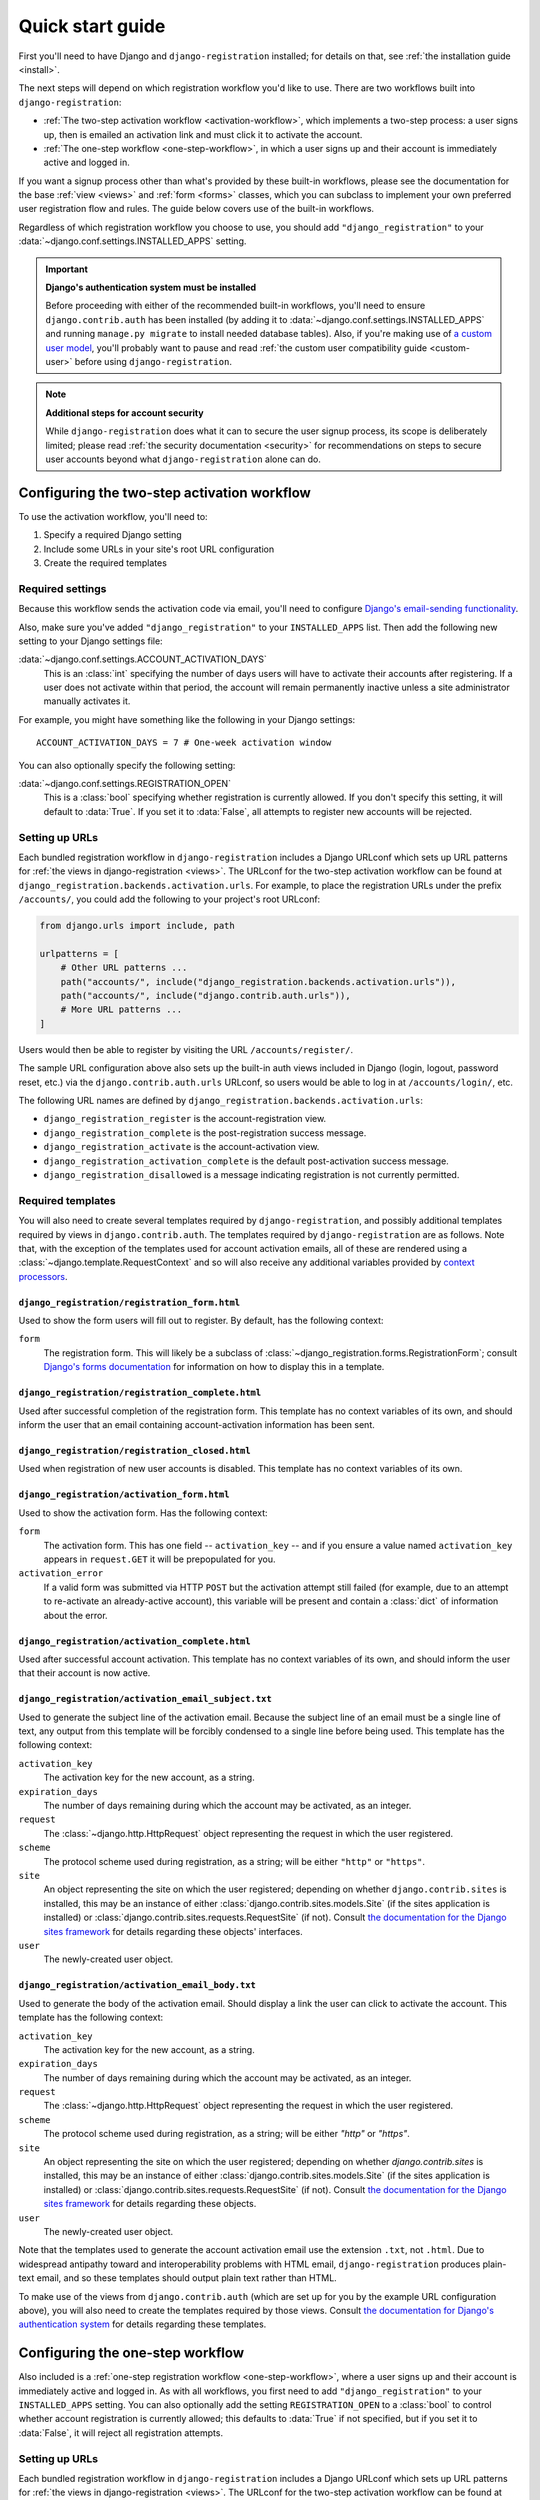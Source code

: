 .. _quickstart:

Quick start guide
=================

First you'll need to have Django and ``django-registration`` installed; for
details on that, see :ref:`the installation guide <install>`.

The next steps will depend on which registration workflow you'd like to
use. There are two workflows built into ``django-registration``:

* :ref:`The two-step activation workflow <activation-workflow>`, which
  implements a two-step process: a user signs up, then is emailed an activation
  link and must click it to activate the account.

* :ref:`The one-step workflow <one-step-workflow>`, in which a user signs up
  and their account is immediately active and logged in.

If you want a signup process other than what's provided by these built-in
workflows, please see the documentation for the base :ref:`view <views>` and
:ref:`form <forms>` classes, which you can subclass to implement your own
preferred user registration flow and rules. The guide below covers use of the
built-in workflows.

Regardless of which registration workflow you choose to use, you should add
``"django_registration"`` to your :data:`~django.conf.settings.INSTALLED_APPS`
setting.

.. important:: **Django's authentication system must be installed**

   Before proceeding with either of the recommended built-in workflows, you'll
   need to ensure ``django.contrib.auth`` has been installed (by adding it to
   :data:`~django.conf.settings.INSTALLED_APPS` and running ``manage.py
   migrate`` to install needed database tables). Also, if you're making use of
   `a custom user model
   <https://docs.djangoproject.com/en/stable/topics/auth/customizing/#substituting-a-custom-user-model>`_,
   you'll probably want to pause and read :ref:`the custom user compatibility
   guide <custom-user>` before using ``django-registration``.

.. note:: **Additional steps for account security**

   While ``django-registration`` does what it can to secure the user signup
   process, its scope is deliberately limited; please read :ref:`the security
   documentation <security>` for recommendations on steps to secure user
   accounts beyond what ``django-registration`` alone can do.


Configuring the two-step activation workflow
--------------------------------------------

To use the activation workflow, you'll need to:

1. Specify a required Django setting
2. Include some URLs in your site's root URL configuration
3. Create the required templates


Required settings
~~~~~~~~~~~~~~~~~

Because this workflow sends the activation code via email, you'll need to
configure `Django's email-sending functionality
<https://docs.djangoproject.com/en/5.1/topics/email/>`_.

Also, make sure you've added ``"django_registration"`` to your
``INSTALLED_APPS`` list. Then add the following new setting to your Django
settings file:

:data:`~django.conf.settings.ACCOUNT_ACTIVATION_DAYS`
   This is an :class:`int` specifying the number of days users will have to
   activate their accounts after registering. If a user does not activate
   within that period, the account will remain permanently inactive unless a
   site administrator manually activates it.

For example, you might have something like the following in your Django
settings::

    ACCOUNT_ACTIVATION_DAYS = 7 # One-week activation window

You can also optionally specify the following setting:

:data:`~django.conf.settings.REGISTRATION_OPEN`
   This is a :class:`bool` specifying whether registration is currently
   allowed. If you don't specify this setting, it will default to
   :data:`True`. If you set it to :data:`False`, all attempts to register new
   accounts will be rejected.


Setting up URLs
~~~~~~~~~~~~~~~

Each bundled registration workflow in ``django-registration`` includes a Django
URLconf which sets up URL patterns for :ref:`the views in django-registration
<views>`. The URLconf for the two-step activation workflow can be found at
``django_registration.backends.activation.urls``. For example, to place the
registration URLs under the prefix ``/accounts/``, you could add the following
to your project's root URLconf:

.. code-block:: python

   from django.urls import include, path

   urlpatterns = [
       # Other URL patterns ...
       path("accounts/", include("django_registration.backends.activation.urls")),
       path("accounts/", include("django.contrib.auth.urls")),
       # More URL patterns ...
   ]

Users would then be able to register by visiting the URL
``/accounts/register/``.

The sample URL configuration above also sets up the built-in auth views
included in Django (login, logout, password reset, etc.) via the
``django.contrib.auth.urls`` URLconf, so users would be able to log in at
``/accounts/login/``, etc.

The following URL names are defined by
``django_registration.backends.activation.urls``:

* ``django_registration_register`` is the account-registration view.

* ``django_registration_complete`` is the post-registration success message.

* ``django_registration_activate`` is the account-activation view.

* ``django_registration_activation_complete`` is the default post-activation
  success message.

* ``django_registration_disallowed`` is a message indicating registration is not
  currently permitted.


.. _default-templates:

Required templates
~~~~~~~~~~~~~~~~~~

You will also need to create several templates required by
``django-registration``, and possibly additional templates required by views in
``django.contrib.auth``. The templates required by ``django-registration`` are
as follows. Note that, with the exception of the templates used for account
activation emails, all of these are rendered using a
:class:`~django.template.RequestContext` and so will also receive any
additional variables provided by `context processors
<https://docs.djangoproject.com/en/stable/ref/templates/api/#id1>`_.


.. _default-form-template:

``django_registration/registration_form.html``
``````````````````````````````````````````````

Used to show the form users will fill out to register. By default, has the
following context:

``form``
    The registration form. This will likely be a subclass of
    :class:`~django_registration.forms.RegistrationForm`; consult
    `Django's forms documentation
    <https://docs.djangoproject.com/en/stable/topics/forms/>`_ for
    information on how to display this in a template.


``django_registration/registration_complete.html``
``````````````````````````````````````````````````

Used after successful completion of the registration form. This template has no
context variables of its own, and should inform the user that an email
containing account-activation information has been sent.


``django_registration/registration_closed.html``
````````````````````````````````````````````````

Used when registration of new user accounts is disabled. This template has no
context variables of its own.


``django_registration/activation_form.html``
````````````````````````````````````````````

Used to show the activation form. Has the following context:

``form``
   The activation form. This has one field -- ``activation_key`` -- and if you
   ensure a value named ``activation_key`` appears in ``request.GET`` it will
   be prepopulated for you.

``activation_error``
   If a valid form was submitted via HTTP ``POST`` but the activation attempt
   still failed (for example, due to an attempt to re-activate an
   already-active account), this variable will be present and contain a
   :class:`dict` of information about the error.


``django_registration/activation_complete.html``
````````````````````````````````````````````````

Used after successful account activation. This template has no context
variables of its own, and should inform the user that their account is now
active.


``django_registration/activation_email_subject.txt``
````````````````````````````````````````````````````

Used to generate the subject line of the activation email. Because the subject
line of an email must be a single line of text, any output from this template
will be forcibly condensed to a single line before being used. This template
has the following context:

``activation_key``
   The activation key for the new account, as a string.

``expiration_days``
   The number of days remaining during which the account may be activated, as
   an integer.

``request``
   The :class:`~django.http.HttpRequest` object representing the request in
   which the user registered.

``scheme``
   The protocol scheme used during registration, as a string; will be either
   ``"http"`` or ``"https"``.

``site``
   An object representing the site on which the user registered; depending on
   whether ``django.contrib.sites`` is installed, this may be an instance of
   either :class:`django.contrib.sites.models.Site` (if the sites application
   is installed) or :class:`django.contrib.sites.requests.RequestSite` (if
   not). Consult `the documentation for the Django sites framework
   <https://docs.djangoproject.com/en/stable/ref/contrib/sites/>`_ for details
   regarding these objects' interfaces.

``user``
    The newly-created user object.


``django_registration/activation_email_body.txt``
`````````````````````````````````````````````````

Used to generate the body of the activation email. Should display a link the
user can click to activate the account. This template has the following
context:

``activation_key``
   The activation key for the new account, as a string.

``expiration_days``
   The number of days remaining during which the account may be activated, as
   an integer.

``request``
   The :class:`~django.http.HttpRequest` object representing the request in
   which the user registered.

``scheme``
   The protocol scheme used during registration, as a string; will be either
   `"http"` or `"https"`.

``site``
   An object representing the site on which the user registered; depending on
   whether `django.contrib.sites` is installed, this may be an instance of
   either :class:`django.contrib.sites.models.Site` (if the sites application
   is installed) or :class:`django.contrib.sites.requests.RequestSite` (if
   not). Consult `the documentation for the Django sites framework
   <https://docs.djangoproject.com/en/stable/ref/contrib/sites/>`_ for details
   regarding these objects.

``user``
   The newly-created user object.

Note that the templates used to generate the account activation email use the
extension ``.txt``, not ``.html``. Due to widespread antipathy toward and
interoperability problems with HTML email, ``django-registration`` produces
plain-text email, and so these templates should output plain text rather than
HTML.

To make use of the views from ``django.contrib.auth`` (which are set up for you
by the example URL configuration above), you will also need to create the
templates required by those views. Consult `the documentation for Django's
authentication system <https://docs.djangoproject.com/en/stable/topics/auth/>`_
for details regarding these templates.


Configuring the one-step workflow
---------------------------------

Also included is a :ref:`one-step registration workflow <one-step-workflow>`,
where a user signs up and their account is immediately active and logged in. As
with all workflows, you first need to add ``"django_registration"`` to your
``INSTALLED_APPS`` setting. You can also optionally add the setting
``REGISTRATION_OPEN`` to a :class:`bool` to control whether account
registration is currently allowed; this defaults to :data:`True` if not
specified, but if you set it to :data:`False`, it will reject all registration
attempts.


Setting up URLs
~~~~~~~~~~~~~~~

Each bundled registration workflow in ``django-registration`` includes a Django
URLconf which sets up URL patterns for :ref:`the views in django-registration
<views>`. The URLconf for the two-step activation workflow can be found at
``django_registration.backends.one_step.urls``. For example, to place the
registration URLs under the prefix ``/accounts/``, you could add the following
to your project's root URLconf:

.. code-block:: python

   from django.urls import include, path

   urlpatterns = [
       # Other URL patterns ...
       path("accounts/", include("django_registration.backends.one_step.urls")),
       path("accounts/", include("django.contrib.auth.urls")),
       # More URL patterns ...
   ]

Users would then be able to register by visiting the URL
``/accounts/register/``.

The sample URL configuration above also sets up the built-in auth views
included in Django (login, logout, password reset, etc.) via the
``django.contrib.auth.urls`` URLconf, so users would be able to log in at
``/accounts/login/``, etc.

The following URL names are defined by
``django_registration.backends.one_step.urls``:

* ``django_registration_register`` is the account-registration view.

* ``django_registration_complete`` is the post-registration success message.

* ``django_registration_disallowed`` is a message indicating registration is not
  currently permitted.


Required templates
~~~~~~~~~~~~~~~~~~

Finally, you will need to create following templates:

* ``django_registration/registration_form.html``
* ``django_registration/registration_complete.html``
* ``django_registration/registration_closed.html``

See :ref:`the documentation above <default-form-template>` for details of these
templates.

To make use of the views from ``django.contrib.auth`` (which are set up for you
by the example URL configuration above), you will also need to create the
templates required by those views. Consult `the documentation for Django's
authentication system <https://docs.djangoproject.com/en/stable/topics/auth/>`_
for details regarding these templates.
